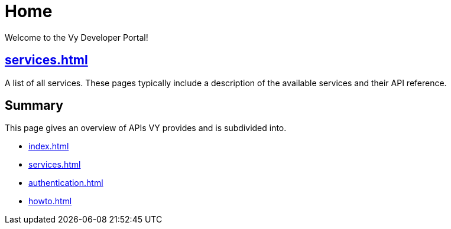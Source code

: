 = Home

Welcome to the Vy Developer Portal!

[.panel]
== xref:services.adoc[]

A list of all services.
These pages typically include a description of the available services and their API reference.

[.panel]
== Summary

This page gives an overview of APIs VY provides and is subdivided into.

* xref:index.adoc[]
* xref:services.adoc[]
* xref:authentication.adoc[]
* xref:howto.adoc[]
